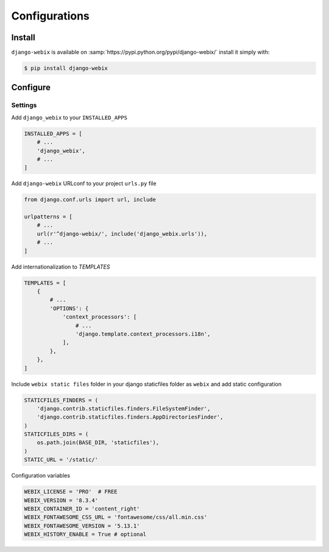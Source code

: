 Configurations
==============

Install
-------

``django-webix`` is available on :samp:`https://pypi.python.org/pypi/django-webix/` install it simply with:

.. code-block:: bash

    $ pip install django-webix

Configure
---------

Settings
~~~~~~~~

Add ``django_webix`` to your ``INSTALLED_APPS``

.. code-block:: python

    INSTALLED_APPS = [
        # ...
        'django_webix',
        # ...
    ]

Add ``django-webix`` URLconf to your project ``urls.py`` file

.. code-block:: python

    from django.conf.urls import url, include

    urlpatterns = [
        # ...
        url(r'^django-webix/', include('django_webix.urls')),
        # ...
    ]

Add internationalization to `TEMPLATES`

.. code-block:: python

    TEMPLATES = [
        {
            # ...
            'OPTIONS': {
                'context_processors': [
                    # ...
                    'django.template.context_processors.i18n',
                ],
            },
        },
    ]

Include ``webix static files`` folder in your django staticfiles folder as ``webix`` and add static configuration

.. code-block:: python

    STATICFILES_FINDERS = (
        'django.contrib.staticfiles.finders.FileSystemFinder',
        'django.contrib.staticfiles.finders.AppDirectoriesFinder',
    )
    STATICFILES_DIRS = (
        os.path.join(BASE_DIR, 'staticfiles'),
    )
    STATIC_URL = '/static/'


Configuration variables

.. code-block:: python

    WEBIX_LICENSE = 'PRO'  # FREE
    WEBIX_VERSION = '8.3.4'
    WEBIX_CONTAINER_ID = 'content_right'
    WEBIX_FONTAWESOME_CSS_URL = 'fontawesome/css/all.min.css'
    WEBIX_FONTAWESOME_VERSION = '5.13.1'
    WEBIX_HISTORY_ENABLE = True # optional
